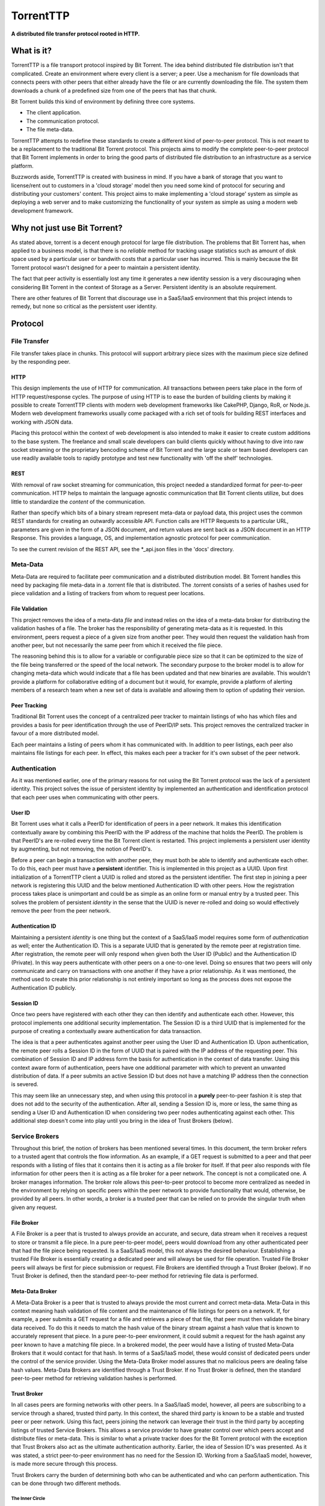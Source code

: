 ===========
TorrentTTP
===========

**A distributed file transfer protocol rooted in HTTP.**

What is it?
============

TorrentTTP is a file transport protocol inspired by Bit Torrent. The idea behind distributed
file distribution isn't that complicated. Create an environment where every client is a 
server; a peer. Use a mechanism for file downloads that connects peers with other peers that 
either already have the file or are currently downloading the file. The system them downloads 
a chunk of a predefined size from one of the peers that has that chunk.

Bit Torrent builds this kind of environment by defining three core systems.

* The client application.

* The communication protocol.

* The file meta-data.

TorrentTTP attempts to redefine these standards to create a different kind of peer-to-peer
protocol. This is not meant to be a replacement to the traditional Bit Torrent protocol. This 
projects aims to modify the complete peer-to-peer protocol that Bit Torrent implements in order
to bring the good parts of distributed file distribution to an infrastructure as a service 
platform.

Buzzwords aside, TorrentTTP is created with business in mind. If you have a bank of storage that
you want to license/rent out to customers in a 'cloud storage' model then you need some kind of
protocol for securing and distributing your customers' content. This project aims to make implementing
a 'cloud storage' system as simple as deploying a web server and to make customizing the functionality
of your system as simple as using a modern web development framework.

Why not just use Bit Torrent?
==============================

As stated above, torrent is a decent enough protocol for large file distribution. The problems that 
Bit Torrent has, when applied to a business model, is that there is no *reliable* method for tracking
usage statistics such as amount of disk space used by a particular user or bandwith costs that a particular
user has incurred. This is mainly because the Bit Torrent protocol wasn't designed for a peer to maintain 
a persistent identity. 

The fact that peer activity is essentially lost any time it generates a new identity session is a very
discouraging when considering Bit Torrent in the context of Storage as a Server. Persistent identity is
an absolute requirement. 

There are other features of Bit Torrent that discourage use in a SaaS/IaaS environment that this project
intends to remedy, but none so critical as the persistent user identity.

Protocol
=========


File Transfer
---------------

File transfer takes place in chunks. This protocol will support arbitrary piece sizes with the maximum
piece size defined by the responding peer.

HTTP
#####

This design implements the use of HTTP for communication. All transactions between peers take place
in the form of HTTP request/response cycles. The purpose of using HTTP is to ease the burden of building
clients by making it possible to create TorrentTTP clients with modern web development frameworks like
CakePHP, Django, RoR, or Node.js. Modern web development frameworks usually come packaged with a rich 
set of tools for building REST interfaces and working with JSON data.

Placing this protocol within the context of web development is also intended to make it easier to create
custom additions to the base system. The freelance and small scale developers can build clients quickly without
having to dive into raw socket streaming or the proprietary bencoding scheme of Bit Torrent and the large
scale or team based developers can use readily available tools to rapidly prototype and test new functionality
with 'off the shelf' technologies.

REST
#####

With removal of raw socket streaming for communication, this project needed a standardized format for peer-to-peer
communication. HTTP helps to maintain the language agnostic communication that Bit Torrent clients utilize, but 
does little to standardize the *content* of the communication.

Rather than specify which bits of a binary stream represent meta-data or payload data, this project uses the common
REST standards for creating an outwardly accessible API. Function calls are HTTP Requests to a particular URL, 
parameters are given in the form of a JSON document, and return values are sent back as a JSON document in an
HTTP Response. This provides a language, OS, and implementation agnostic protocol for peer communication.

To see the current revision of the REST API, see the *_api.json files in the 'docs' directory.

Meta-Data
---------------

Meta-Data are required to facilitate peer communication and a distributed distribution model. Bit Torrent handles
this need by packaging file meta-data in a .torrent file that is distributed. The .torrent consists of a series
of hashes used for piece validation and a listing of trackers from whom to request peer locations. 

File Validation
#################

This project removes the idea of a meta-data *file* and instead relies on the idea of a meta-data broker for 
distributing the validation hashes of a file. The broker has the responsibility of generating meta-data as 
it is requested. In this environment, peers request a piece of a given size from another peer. They would 
then request the validation hash from another peer, but not necessarily the same peer from which it received
the file piece. 

The reasoning behind this is to allow for a variable or configurable piece size so that it can be optimized to
the size of the file being transferred or the speed of the local network. The secondary purpose to the broker
model is to allow for changing meta-data which would indicate that a file has been updated and that new binaries
are available. This wouldn't provide a platform for collaborative editing of a document but it would, for example,
provide a platform of alerting members of a research team when a new set of data is available and allowing them to
option of updating their version.


Peer Tracking
###############

Traditional Bit Torrent uses the concept of a centralized peer tracker to maintain listings of who has which files
and provides a basis for peer identification through the use of PeerID/IP sets. This project removes the centralized
tracker in favour of a more distributed model.

Each peer maintains a listing of peers whom it has communicated with. In addition to peer listings, each peer also 
maintains file listings for each peer. In effect, this makes each peer a tracker for it's own subset of the peer
network. 


Authentication
---------------

As it was mentioned earlier, one of the primary reasons for not using the Bit Torrent protocol was the lack
of a persistent identity. This project solves the issue of persistent identity by implemented an authentication
and identification protocol that each peer uses when communicating with other peers.

User ID
##########

Bit Torrent uses what it calls a PeerID for identification of peers in a peer network. It makes this identification
contextually aware by combining this PeerID with the IP address of the machine that holds the PeerID. The problem 
is that PeerID's are re-rolled every time the Bit Torrent client is restarted. This project implements a persistent
user identity by augmenting, but not removing, the notion of PeerID's.

Before a peer can begin a transaction with another peer, they must both be able to identify and authenticate each
other. To do this, each peer must have a **persistent** identifier. This is implemented in this project as a UUID. Upon 
first initialization of a TorrentTTP client a UUID is rolled and stored as the persistent identifier. The first 
step in joining a peer network is registering this UUID and the below mentioned Authentication ID with other peers.
How the registration process takes place is unimportant and could be as simple as an online form or manual entry by
a trusted peer. This solves the problem of persistent *identity* in the sense that the UUID is never re-rolled and
doing so would effectively remove the peer from the peer network.

Authentication ID
######################

Maintaining a persistent *identity* is one thing but the context of a SaaS/IaaS model requires some form of *authentication*
as well; enter the Authentication ID. This is a separate UUID that is generated by the remote peer at registration time.
After registration, the remote peer will only respond when given both the User ID (Public) and the Authentication ID
(Private). In this way peers authenticate with other peers on a one-to-one level. Doing so ensures that two peers will
only communicate and carry on transactions with one another if they have a prior relationship. As it was mentioned, the
method used to create this prior relationship is not entirely important so long as the process does not expose the 
Authentication ID publicly.


Session ID
#############

Once two peers have registered with each other they can then identify and authenticate each other. However, this protocol
implements one additional security implementation. The Session ID is a third UUID that is implemented for the purpose of
creating a contextually aware authentication for data transaction.

The idea is that a peer authenticates against another peer using the User ID and Authentication ID. Upon authentication,
the remote peer rolls a Session ID in the form of UUID that is paired with the IP address of the requesting peer. This
combination of Session ID and IP address form the basis for authentication in the context of data transfer. Using this
context aware form of authentication, peers have one additional parameter with which to prevent an unwanted distribution
of data. If a peer submits an active Session ID but does not have a matching IP address then the connection is severed.

This may seem like an unnecessary step, and when using this protocol in a **purely** peer-to-peer fashion it is step that
does not add to the security of the authentication. After all, sending a Session ID is, more or less, the same thing as 
sending a User ID and Authentication ID when considering two peer nodes authenticating against each other. This additional
step doesn't come into play until you bring in the idea of Trust Brokers (below).



Service Brokers
----------------

Throughout this brief, the notion of brokers has been mentioned several times. In this document, the term broker refers to
a trusted agent that controls the flow information. As an example, if a GET request is submitted to a peer and that peer responds 
with a listing of files that it contains then it is acting as a file broker for itself. If that peer also responds 
with file information for other peers then it is acting as a file broker for a peer network. The concept is not a
complicated one. A broker manages information. The broker role allows this peer-to-peer protocol to become more centralized
as needed in the environment by relying on specific peers within the peer network to provide functionality that would,
otherwise, be provided by all peers. In other words, a broker is a trusted peer that can be relied on to provide the singular
truth when given any request.

File Broker
###############

A File Broker is a peer that is trusted to always provide an accurate, and secure, data stream when it receives a request 
to store or transmit a file piece. In a pure peer-to-peer model, peers would download from any other authenticated peer that had 
the file piece being requested. Is a SaaS/IaaS model, this not always the desired behaviour. Establishing a trusted File Broker 
is essentially creating a dedicated peer and will always be used for file operation. Trusted File Broker peers will always be
first for piece submission or request. File Brokers are identified through a Trust Broker (below). If no Trust Broker is defined,
then the standard peer-to-peer method for retrieving file data is performed.

Meta-Data Broker
##################

A Meta-Data Broker is a peer that is trusted to always provide the most current and correct meta-data. Meta-Data in this context
meaning hash validation of file content and the maintenance of file listings for peers on a network. If, for example, a peer 
submits a GET request for a file and retrieves a piece of that file, that peer must then validate the binary data received. To 
do this it needs to match the hash value of the binary stream against a hash value that is known to accurately represent that 
piece. In a pure peer-to-peer environment, it could submit a request for the hash against any peer known to have a matching 
file piece. In a brokered model, the peer would have a listing of trusted Meta-Data Brokers that it would contact for that hash. 
In terms of a SaaS/IaaS model, these would consist of dedicated peers under the control of the service provider. Using the 
Meta-Data Broker model assures that no malicious peers are dealing false hash values. Meta-Data Brokers are identified through 
a Trust Broker. If no Trust Broker is defined, then the standard peer-to-peer method for retrieving validation hashes is performed.


Trust Broker
###############

In all cases peers are forming networks with other peers. In a SaaS/IaaS model, however, all peers are subscribing to a service
through a shared, trusted third party. In this context, the shared third party is known to be a stable and trusted peer or peer
network. Using this fact, peers joining the network can leverage their trust in the third party by accepting listings of trusted
Service Brokers. This allows a service provider to have greater control over which peers accept and distribute files or meta-data.
This is similar to what a private tracker does for the Bit Torrent protocol with the exception that Trust Brokers also act as the 
ultimate authentication authority. Earlier, the idea of Session ID's was presented. As it was stated, a strict peer-to-peer 
environment has no need for the Session ID. Working from a SaaS/IaaS model, however, is made more secure through this process.

Trust Brokers carry the burden of determining both who can be authenticated and who can perform authentication. This can be done
through two different methods.

The Inner Circle
^^^^^^^^^^^^^^^^^^^^^

The more centralized model for Trust Broker based authentication of peers in a peer network is to define the Trust Brokers as the only
available authentication providers. In this model, all peers register with the Trust Broker network and receive a Session ID that 
identifies the peer on the Trust Broker network. Then any time that peer makes a request of any kind to any peer in the Trust Broker
network the Session ID is forwarded back to the Trust Broker authority for validation. The peer handling the request relies on it's
trust in the Trust Broker to provide a correct and true response for validation. Using this process ensures that the only information
transmitted between peers in a peer network is a temporary Session ID that requires the context of IP address to remain valid. The only
time a peer transmits its User ID and Authentication ID is when it communicates with the Trust Broker.


Trust Bubbles
^^^^^^^^^^^^^^^^

Depending on the environment, the centralized model could introduce a fairly significant amount of latency in communication. Particularly,
when two peers can communicate with each other faster than they can communicate with the Trust Broker. Any time these two peers want to 
communicate, that request is first forwarded to the Trust Broker. This means all communication between peers is a four point process. To
compensate for this fact, the Trust Broker can be used to create trusted peer networks that are capable of authenticating each other.

In this model, all peers still rely on the Trust Broker for initial communication and Session ID generation. Once a peer has received a
Session ID it can then notify the Trust Broker that it also trusts a peer or peer network by sending a list of User ID's that identify
the trusted peers. This enables the trust broker to then distribute the peer's Session ID and IP information used for authentication to
the peer or peers in the list of trust. By using this method, peers that exist in a trusted sub-net can authenticate and communicate with
each other while still proxying authentication requests for untrusted peers to the Trust Broker.


License
========

All components, unless otherwise stated, are released under the GPL V3 license. For use 
of this package in proprietary or closed-source products, contact the original copyright holder.

Contributors
==============

All contributions are considered an acceptance of the included contributors agreement.
